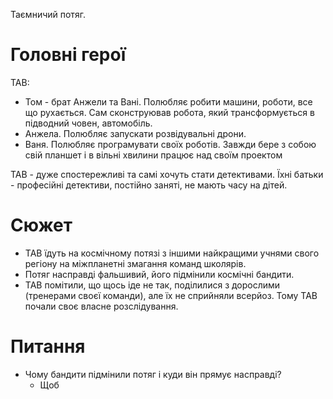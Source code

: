 Таємничий потяг.

* Головні герої
ТАВ:
+ Том - брат Анжели та Вані. Полюбляє робити машини, роботи, все що рухається. Сам сконструював робота, який трансформується в підводний човен, автомобіль.
+ Анжела. Полюбляє запускати розвідувальні дрони.
+ Ваня. Полюбляє програмувати своїх роботів. Завжди бере з собою свій планшет і в вільні хвилини працює над своїм проектом
ТАВ - дуже спостережливі та самі хочуть стати детективами. Їхні батьки - професійні детективи, постійно заняті, не мають часу на дітей.

* Сюжет
+ ТАВ їдуть на космічному потязі з іншими найкращими учнями свого регіону на міжпланетні змагання команд школярів.
+ Потяг насправді фальшивий, його підмінили космічні бандити.
+ ТАВ помітили, що щось іде не так, поділилися з дорослими (тренерами своєї команди), але їх не сприйняли всерйоз. Тому ТАВ почали своє власне розслідування.

* Питання
+ Чому бандити підмінили потяг і куди він прямує насправді?
  + Щоб
